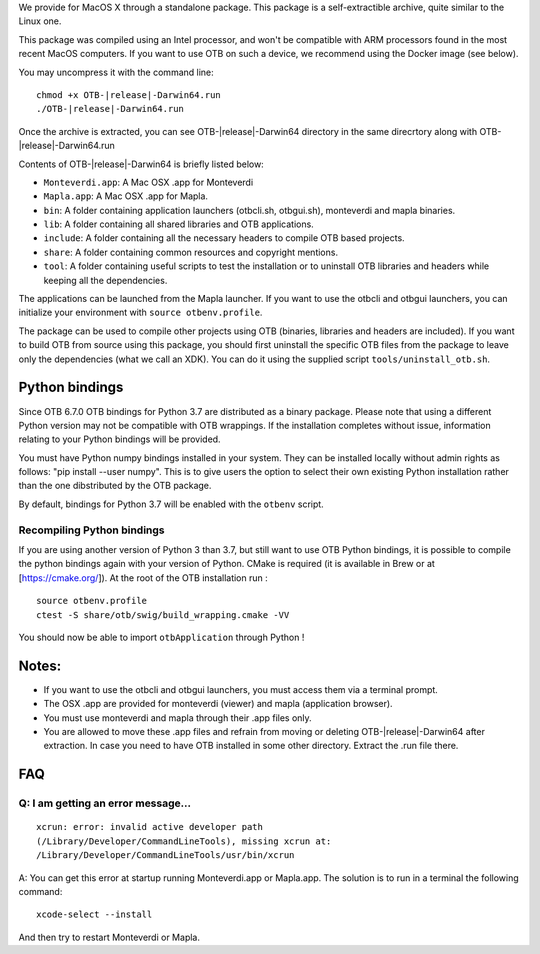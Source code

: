 We provide for MacOS X through a standalone package. This package is a
self-extractible archive, quite similar to the Linux one.

This package was compiled using an Intel processor, and won't be
compatible with ARM processors found in the most recent MacOS
computers. If you want to use OTB on such a device, we recommend using
the Docker image (see below).

You may uncompress it with the command line:

.. parsed-literal::

    chmod +x OTB-|release|-Darwin64.run
    ./OTB-|release|-Darwin64.run

Once the archive is extracted, you can see OTB-|release|-Darwin64 directory in
the same direcrtory along with OTB-|release|-Darwin64.run

Contents of OTB-|release|-Darwin64 is briefly listed below:

-  ``Monteverdi.app``: A Mac OSX .app for Monteverdi

-  ``Mapla.app``: A Mac OSX .app for Mapla.

-  ``bin``: A folder containing application launchers (otbcli.sh,
   otbgui.sh), monteverdi and mapla binaries.

-  ``lib``: A folder containing all shared libraries and OTB
   applications.

-  ``include``: A folder containing all the necessary headers to compile OTB
   based projects.

-  ``share``: A folder containing common resources and copyright
   mentions.

-  ``tool``: A folder containing useful scripts to test the installation or
   to uninstall OTB libraries and headers while keeping all the dependencies.

The applications can be launched from the Mapla launcher. If you want to
use the otbcli and otbgui launchers, you can initialize your environment
with ``source otbenv.profile``.

The package can be used to compile other projects using OTB (binaries, libraries
and headers are included). If you want to build OTB from source using this
package, you should first uninstall the specific OTB files from the package to
leave only the dependencies (what we call an XDK). You can do it using the
supplied script ``tools/uninstall_otb.sh``.

Python bindings
~~~~~~~~~~~~~~~

Since OTB 6.7.0 OTB bindings for Python 3.7 are distributed as a binary
package.
Please note that using a different Python version may not be compatible with
OTB wrappings. If the installation completes
without issue, information relating to your Python bindings will be provided. 

You must have Python numpy bindings installed in your system. They can be installed locally
without admin rights as follows: "pip install --user numpy". This is to give users the option 
to select their own existing Python installation rather than the one dibstributed by the OTB package.

By default, bindings for Python 3.7 will be enabled with the ``otbenv`` script.

Recompiling Python bindings
+++++++++++++++++++++++++++

If you are using another version of Python 3 than 3.7, but still want to use OTB Python bindings, it is possible
to compile the python bindings again with your version of Python. CMake is required (it is available in Brew or at [https://cmake.org/]). At the root of the OTB installation run :

.. parsed-literal::

    source otbenv.profile 
    ctest -S share/otb/swig/build_wrapping.cmake -VV

You should now be able to import ``otbApplication`` through Python !

Notes:
~~~~~~

-  If you want to use the otbcli and otbgui launchers, you must access
   them via a terminal prompt.

-  The OSX .app are provided for monteverdi (viewer) and mapla
   (application browser).

-  You must use monteverdi and mapla through their .app files only.

-  You are allowed to move these .app files and refrain from moving or
   deleting OTB-|release|-Darwin64 after extraction. In case you need to have OTB
   installed in some other directory. Extract the .run file there.

FAQ
~~~

Q: I am getting an error message...
+++++++++++++++++++++++++++++++++++

::

   xcrun: error: invalid active developer path
   (/Library/Developer/CommandLineTools), missing xcrun at:
   /Library/Developer/CommandLineTools/usr/bin/xcrun

A: You can get this error at startup running Monteverdi.app or Mapla.app. The
solution is to run in a terminal the following command:  

::

   xcode-select --install

And then try to restart Monteverdi or Mapla. 
